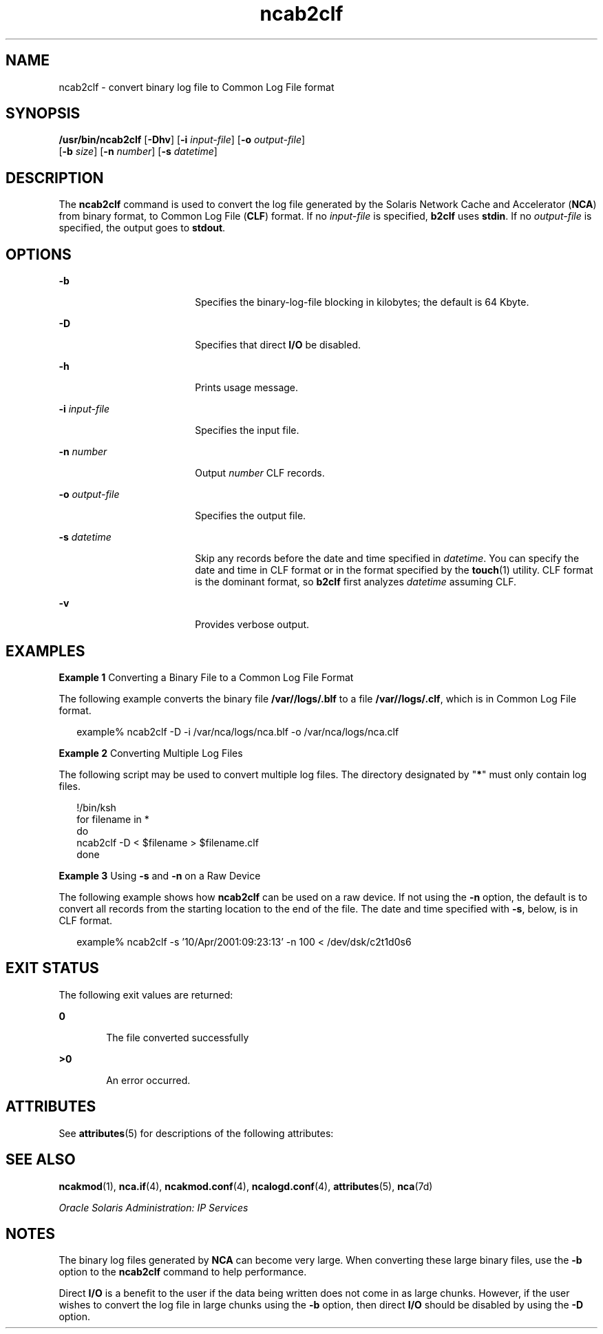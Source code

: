 '\" te
.\" Copyright (c) 2001, 2011, Oracle and/or its affiliates. All rights reserved.
.TH ncab2clf 1 "11 Feb 2011" "SunOS 5.11" "User Commands"
.SH NAME
ncab2clf \- convert binary log file to Common Log File format
.SH SYNOPSIS
.LP
.nf
\fB/usr/bin/ncab2clf\fR [\fB-Dhv\fR] [\fB-i\fR \fIinput-file\fR] [\fB-o\fR \fIoutput-file\fR] 
     [\fB-b\fR \fIsize\fR] [\fB-n\fR \fInumber\fR] [\fB-s\fR \fIdatetime\fR]
.fi

.SH DESCRIPTION
.sp
.LP
The \fBncab2clf\fR command is used to convert the log file generated by the Solaris Network Cache and Accelerator (\fBNCA\fR) from binary format, to Common Log File (\fBCLF\fR) format. If no \fIinput-file\fR is specified, \fBb2clf\fR uses \fBstdin\fR. If no \fIoutput-file\fR is specified, the output goes to \fBstdout\fR. 
.SH OPTIONS
.sp
.ne 2
.mk
.na
\fB\fB-b\fR\fR
.ad
.RS 18n
.rt  
Specifies the binary-log-file blocking in kilobytes; the default is 64 Kbyte.
.RE

.sp
.ne 2
.mk
.na
\fB\fB-D\fR\fR
.ad
.RS 18n
.rt  
Specifies that direct \fBI/O\fR be disabled.
.RE

.sp
.ne 2
.mk
.na
\fB\fB-h\fR\fR
.ad
.RS 18n
.rt  
Prints usage message.
.RE

.sp
.ne 2
.mk
.na
\fB\fB-i\fR \fIinput-file\fR\fR
.ad
.RS 18n
.rt  
Specifies the input file.
.RE

.sp
.ne 2
.mk
.na
\fB\fB-n\fR \fInumber\fR\fR
.ad
.RS 18n
.rt  
Output \fInumber\fR CLF records.
.RE

.sp
.ne 2
.mk
.na
\fB\fB-o\fR \fIoutput-file\fR\fR
.ad
.RS 18n
.rt  
Specifies the output file.
.RE

.sp
.ne 2
.mk
.na
\fB\fB-s\fR \fIdatetime\fR\fR
.ad
.RS 18n
.rt  
Skip any records before the date and time specified in \fIdatetime\fR. You can specify the date and time in CLF format or in the format specified by the \fBtouch\fR(1) utility. CLF format is the dominant format, so \fBb2clf\fR first analyzes \fIdatetime\fR assuming CLF.
.RE

.sp
.ne 2
.mk
.na
\fB\fB-v\fR\fR
.ad
.RS 18n
.rt  
Provides verbose output.
.RE

.SH EXAMPLES
.LP
\fBExample 1 \fRConverting a Binary File to a Common Log File Format
.sp
.LP
The following example converts the binary file \fB/var//logs/.blf\fR to a file \fB/var//logs/.clf\fR, which is in Common Log File format.

.sp
.in +2
.nf
example% ncab2clf -D -i /var/nca/logs/nca.blf -o /var/nca/logs/nca.clf
.fi
.in -2
.sp

.LP
\fBExample 2 \fRConverting Multiple Log Files
.sp
.LP
The following script may be used to convert multiple log files. The directory designated by "\fB*\fR" must only contain log files. 

.sp
.in +2
.nf
!/bin/ksh
for filename in *
do
    ncab2clf -D < $filename > $filename.clf
done
.fi
.in -2

.LP
\fBExample 3 \fRUsing \fB-s\fR and \fB-n\fR on a Raw Device
.sp
.LP
The following example shows how \fBncab2clf\fR can be used on a raw device. If not using the \fB-n\fR option, the default is to convert all records from the starting location to the end of the file. The date and time specified with \fB-s\fR, below, is in CLF format.

.sp
.in +2
.nf
example% ncab2clf -s '10/Apr/2001:09:23:13' -n 100 < /dev/dsk/c2t1d0s6
.fi
.in -2
.sp

.SH EXIT STATUS
.sp
.LP
The following exit values are returned:
.sp
.ne 2
.mk
.na
\fB\fB0\fR\fR
.ad
.RS 6n
.rt  
The file converted successfully
.RE

.sp
.ne 2
.mk
.na
\fB>\fB0\fR\fR
.ad
.RS 6n
.rt  
An error occurred.
.RE

.SH ATTRIBUTES
.sp
.LP
See \fBattributes\fR(5) for descriptions of the following attributes:
.sp

.sp
.TS
tab() box;
cw(2.75i) |cw(2.75i) 
lw(2.75i) |lw(2.75i) 
.
ATTRIBUTE TYPEATTRIBUTE VALUE
_
Availabilitysystem/network/http-cache-accelerator
_
Interface StabilityCommitted
.TE

.SH SEE ALSO
.sp
.LP
\fBncakmod\fR(1), \fBnca.if\fR(4), \fBncakmod.conf\fR(4), \fBncalogd.conf\fR(4), \fBattributes\fR(5), \fBnca\fR(7d)
.sp
.LP
\fIOracle Solaris Administration: IP Services\fR
.SH NOTES
.sp
.LP
The binary log files generated by \fBNCA\fR can become very large. When converting these large binary files, use the \fB-b\fR option to the \fBncab2clf\fR command to help performance.
.sp
.LP
Direct \fBI/O\fR is a benefit to the user if the data being written does not come in as large chunks. However, if the user wishes to convert the log file in large chunks using the \fB-b\fR option, then direct \fBI/O\fR should be disabled by using the \fB-D\fR option. 

